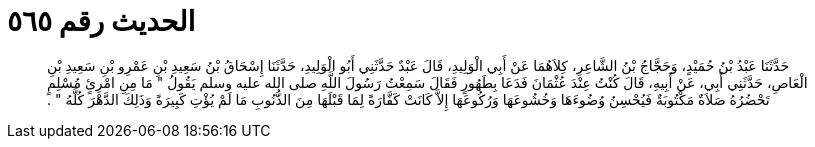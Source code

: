 
= الحديث رقم ٥٦٥

[quote.hadith]
حَدَّثَنَا عَبْدُ بْنُ حُمَيْدٍ، وَحَجَّاجُ بْنُ الشَّاعِرِ، كِلاَهُمَا عَنْ أَبِي الْوَلِيدِ، قَالَ عَبْدٌ حَدَّثَنِي أَبُو الْوَلِيدِ، حَدَّثَنَا إِسْحَاقُ بْنُ سَعِيدِ بْنِ عَمْرِو بْنِ سَعِيدِ بْنِ الْعَاصِ، حَدَّثَنِي أَبِي، عَنْ أَبِيهِ، قَالَ كُنْتُ عِنْدَ عُثْمَانَ فَدَعَا بِطَهُورٍ فَقَالَ سَمِعْتُ رَسُولَ اللَّهِ صلى الله عليه وسلم يَقُولُ ‏"‏ مَا مِنِ امْرِئٍ مُسْلِمٍ تَحْضُرُهُ صَلاَةٌ مَكْتُوبَةٌ فَيُحْسِنُ وُضُوءَهَا وَخُشُوعَهَا وَرُكُوعَهَا إِلاَّ كَانَتْ كَفَّارَةً لِمَا قَبْلَهَا مِنَ الذُّنُوبِ مَا لَمْ يُؤْتِ كَبِيرَةً وَذَلِكَ الدَّهْرَ كُلَّهُ ‏"‏ ‏.‏